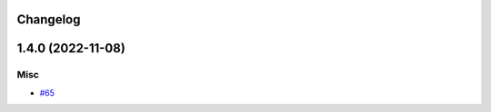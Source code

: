 Changelog
=========

.. towncrier release notes start

1.4.0 (2022-11-08)
==================

Misc
----

- `#65 <https://https://github.com/fizyk/actions-reuse/issues/65>`_
